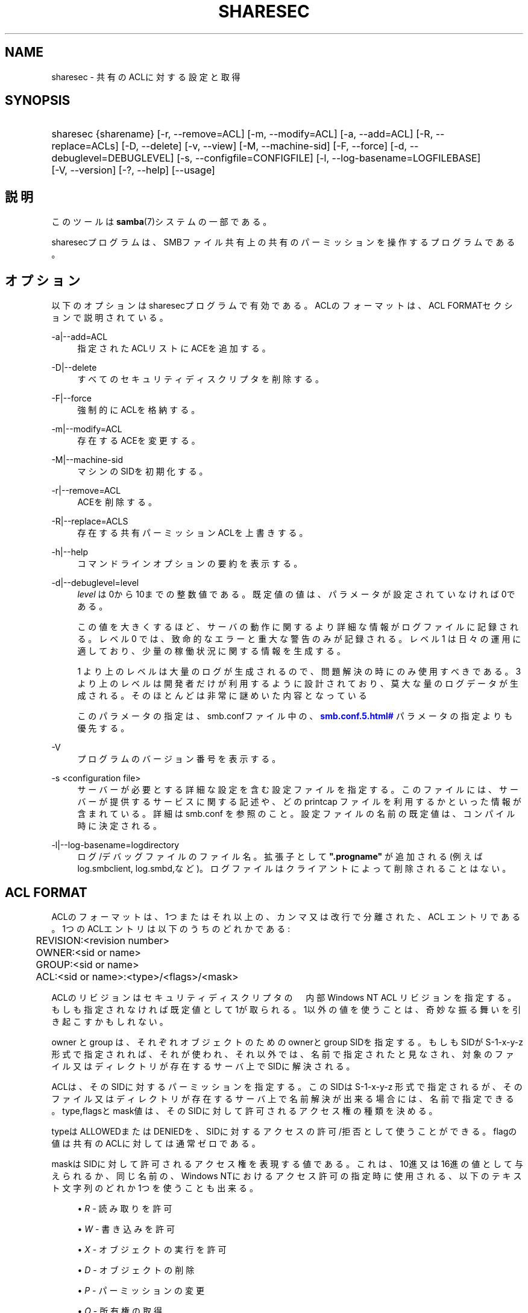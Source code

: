 '\" t
.\"     Title: sharesec
.\"    Author: [FIXME: author] [see http://docbook.sf.net/el/author]
.\" Generator: DocBook XSL Stylesheets v1.75.2 <http://docbook.sf.net/>
.\"      Date: 02/25/2010
.\"    Manual: ユーザコマンド
.\"    Source: Samba 3.4
.\"  Language: English
.\"
.TH "SHARESEC" "1" "02/25/2010" "Samba 3\&.4" "ユーザコマンド"
.\" -----------------------------------------------------------------
.\" * set default formatting
.\" -----------------------------------------------------------------
.\" disable hyphenation
.nh
.\" disable justification (adjust text to left margin only)
.ad l
.\" -----------------------------------------------------------------
.\" * MAIN CONTENT STARTS HERE *
.\" -----------------------------------------------------------------
.SH "NAME"
sharesec \- 共有のACLに対する設定と取得
.SH "SYNOPSIS"
.HP \w'\ 'u
sharesec {sharename} [\-r,\ \-\-remove=ACL] [\-m,\ \-\-modify=ACL] [\-a,\ \-\-add=ACL] [\-R,\ \-\-replace=ACLs] [\-D,\ \-\-delete] [\-v,\ \-\-view] [\-M,\ \-\-machine\-sid] [\-F,\ \-\-force] [\-d,\ \-\-debuglevel=DEBUGLEVEL] [\-s,\ \-\-configfile=CONFIGFILE] [\-l,\ \-\-log\-basename=LOGFILEBASE] [\-V,\ \-\-version] [\-?,\ \-\-help] [\-\-usage]
.SH "説明"
.PP
このツールは\fBsamba\fR(7)システムの一部である。
.PP
sharesecプログラムは、SMBファイル共有上の共有のパーミッションを 操作するプログラムである。
.SH "オプション"
.PP
以下のオプションはsharesecプログラムで有効である。ACLのフォーマットは、 ACL FORMATセクションで説明されている。
.PP
\-a|\-\-add=ACL
.RS 4
指定されたACLリストにACEを追加する。
.RE
.PP
\-D|\-\-delete
.RS 4
すべてのセキュリティディスクリプタを削除する。
.RE
.PP
\-F|\-\-force
.RS 4
強制的にACLを格納する。
.RE
.PP
\-m|\-\-modify=ACL
.RS 4
存在するACEを変更する。
.RE
.PP
\-M|\-\-machine\-sid
.RS 4
マシンのSIDを初期化する。
.RE
.PP
\-r|\-\-remove=ACL
.RS 4
ACEを削除する。
.RE
.PP
\-R|\-\-replace=ACLS
.RS 4
存在する共有パーミッションACLを上書きする。
.RE
.PP
\-h|\-\-help
.RS 4
コマンドラインオプションの要約を表示する。
.RE
.PP
\-d|\-\-debuglevel=level
.RS 4
\fIlevel\fR
は0から10までの整数値である。 既定値の値は、パラメータが設定されていなければ0である。
.sp
この値を大きくするほど、サーバの動作に関するより詳細な情報が ログファイルに記録される。レベル 0 では、致命的なエラーと重大な警告 のみが記録される。レベル 1 は日々の運用に適しており、少量の稼働状況 に関する情報を生成する。
.sp
1 より上のレベルは大量のログが生成されるので、問題解決の時にのみ 使用すべきである。 3 より上のレベルは開発者だけが利用するように設計されて おり、莫大な量のログデータが生成される。そのほとんどは非常に謎めいた内容 となっている
.sp
このパラメータの指定は、smb\&.confファイル中の、
\m[blue]\fB\%smb.conf.5.html#\fR\m[]
パラメータの 指定よりも優先する。
.RE
.PP
\-V
.RS 4
プログラムのバージョン番号を表示する。
.RE
.PP
\-s <configuration file>
.RS 4
サーバーが必要とする詳細な設定を含む設定ファイルを 指定する。このファイルには、サーバーが提供するサービスに関する記述や、 どの printcap ファイルを利用するかといった情報が含まれている。詳細は
smb\&.conf
を参照のこと。設定ファイルの名前の既定値は、コンパイル時 に決定される。
.RE
.PP
\-l|\-\-log\-basename=logdirectory
.RS 4
ログ/デバッグファイルのファイル名。拡張子として
\fB"\&.progname"\fR
が追加される(例えば log\&.smbclient, log\&.smbd,など)。ログファイルはクライアントによって削除されることはない。
.RE
.SH "ACL FORMAT"
.PP
ACLのフォーマットは、1つまたはそれ以上の、カンマ又は改行で分離された、ACL エントリである。1つのACLエントリは以下のうちのどれかである:
.PP
.if n \{\
.RS 4
.\}
.nf
	REVISION:<revision number>
	OWNER:<sid or name>
	GROUP:<sid or name>
	ACL:<sid or name>:<type>/<flags>/<mask>
	
.fi
.if n \{\
.RE
.\}
.PP
ACLのリビジョンはセキュリティディスクリプタの　内部Windows NT ACL リビジョン を指定する。もしも指定されなければ既定値として1が取られる。1以外の値を使うこと は、奇妙な振る舞いを引き起こすかもしれない。
.PP
owner と group は、それぞれオブジェクトのためのownerとgroup SIDを指定する。 もしもSIDがS\-1\-x\-y\-z形式で指定されれば、それが使われ、それ以外では、 名前で指定されたと見なされ、対象のファイル又はディレクトリが存在するサーバ 上でSIDに解決される。
.PP
ACLは、そのSIDに対するパーミッションを指定する。このSIDはS\-1\-x\-y\-z 形式で指定されるが、そのファイル又はディレクトリが存在するサーバ上で 名前解決が出来る場合には、名前で指定できる。type,flagsとmask値は、そのSIDに 対して許可されるアクセス権の種類を決める。
.PP
typeはALLOWEDまたはDENIEDを、SIDに対するアクセスの許可/拒否として使う ことができる。flagの値は共有のACLに対しては通常ゼロである。
.PP
maskはSIDに対して許可されるアクセス権を表現する値である。これは、10進又は 16進の値として与えられるか、同じ名前の、Windows NTにおけるアクセス許可の 指定時に使用される、以下のテキスト文字列のどれか1つを使うことも出来る。
.sp
.RS 4
.ie n \{\
\h'-04'\(bu\h'+03'\c
.\}
.el \{\
.sp -1
.IP \(bu 2.3
.\}
\fIR\fR
\- 読み取りを許可
.RE
.sp
.RS 4
.ie n \{\
\h'-04'\(bu\h'+03'\c
.\}
.el \{\
.sp -1
.IP \(bu 2.3
.\}
\fIW\fR
\- 書き込みを許可
.RE
.sp
.RS 4
.ie n \{\
\h'-04'\(bu\h'+03'\c
.\}
.el \{\
.sp -1
.IP \(bu 2.3
.\}
\fIX\fR
\- オブジェクトの実行を許可
.RE
.sp
.RS 4
.ie n \{\
\h'-04'\(bu\h'+03'\c
.\}
.el \{\
.sp -1
.IP \(bu 2.3
.\}
\fID\fR
\- オブジェクトの削除
.RE
.sp
.RS 4
.ie n \{\
\h'-04'\(bu\h'+03'\c
.\}
.el \{\
.sp -1
.IP \(bu 2.3
.\}
\fIP\fR
\- パーミッションの変更
.RE
.sp
.RS 4
.ie n \{\
\h'-04'\(bu\h'+03'\c
.\}
.el \{\
.sp -1
.IP \(bu 2.3
.\}
\fIO\fR
\- 所有権の取得
.sp
.RE
.PP
以下の組み合わせパーミッションも指定することができる:
.sp
.RS 4
.ie n \{\
\h'-04'\(bu\h'+03'\c
.\}
.el \{\
.sp -1
.IP \(bu 2.3
.\}
\fIREAD\fR
\- \'RX\' と同等 permissions
.RE
.sp
.RS 4
.ie n \{\
\h'-04'\(bu\h'+03'\c
.\}
.el \{\
.sp -1
.IP \(bu 2.3
.\}
\fICHANGE\fR
\- \'RXWD\' パーミッションと同等
.RE
.sp
.RS 4
.ie n \{\
\h'-04'\(bu\h'+03'\c
.\}
.el \{\
.sp -1
.IP \(bu 2.3
.\}
\fIFULL\fR
\- \'RWXDPO\' パーミッションと同等
.SH "終了ステータス"
.PP
The
sharesecプログラムは、操作が実行された時の成功、またはそれ以外の状態に 応じて終了ステータスをセットする。終了ステータスは以下の値のうちのどれかである。
.PP
もしも操作が成功すれば、sharesecは終了ステータスを0にして戻る。もしも、
sharesecが指定されたサーバに接続できないか、ACLの設定 又は取得時にエラーが生じたならば、終了ステータスは1で戻る。もしもコマンド行 引数の解釈時にエラーがあれば終了ステータスは2で戻る。
.SH "実行例"
.PP
SIDに対してフルアクセスを追加
\fIS\-1\-5\-21\-1866488690\-1365729215\-3963860297\-17724\fR
on
\fIshare\fR:
.sp
.if n \{\
.RS 4
.\}
.nf
	host:~ # sharesec share \-a S\-1\-5\-21\-1866488690\-1365729215\-3963860297\-17724:ALLOWED/0/FULL
	
.fi
.if n \{\
.RE
.\}
.PP
\fIshare\fRに対するすべてのACEを表示:
.sp
.if n \{\
.RS 4
.\}
.nf
	host:~ # sharesec share \-v
	REVISION:1
	OWNER:(NULL SID)
	GROUP:(NULL SID)
	ACL:S\-1\-1\-0:ALLOWED/0/0x101f01ff
	ACL:S\-1\-5\-21\-1866488690\-1365729215\-3963860297\-17724:ALLOWED/0/FULL
	
.fi
.if n \{\
.RE
.\}
.SH "バージョン"
.PP
このマニュアルページは Samba バージョン 3用である。
.SH "著者"
.PP
オリジナルの Samba ソフトウェアと関連するユーティリティは、Andrew Tridgell によって作成された。現在 Samba は Samba Team によって、Linux カーネルの開発と同様のオープンソースプロジェクトとして開発が行なわれている。
.SH "日本語訳"
.PP
このマニュアルページは Samba 3\&.3\&.6 \- 3\&.4\&.6 対応のものである。
.PP
このドキュメントの Samba 3\&.3\&.6 \- 3\&.4\&.6 対応の翻訳は
.sp
.RS 4
.ie n \{\
\h'-04'\(bu\h'+03'\c
.\}
.el \{\
.sp -1
.IP \(bu 2.3
.\}
太田俊哉 (ribbon@samba\&.gr\&.jp)
.sp
.RE
によって行なわれた。

